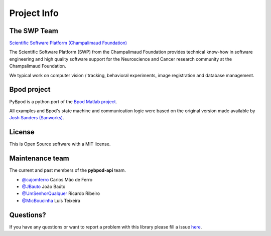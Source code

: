 .. _project-info-label:

************
Project Info
************

The SWP Team
============

.. image:: /_images/fc_logo.jpg
	:scale: 50 %

`Scientific Software Platform (Champalimaud Foundation) <http://research.fchampalimaud.org/en/research/platforms/staff/Scientific%20Software/>`_

The Scientific Software Platform (SWP) from the Champalimaud Foundation provides technical know-how in software engineering and high quality software support for the Neuroscience and Cancer research community at the Champalimaud Foundation.

We typical work on computer vision / tracking, behavioral experiments, image registration and database management.

Bpod project
============
PyBpod is a python port of the `Bpod Matlab project <https://github.com/sanworks/Bpod>`_.

All examples and Bpod's state machine and communication logic were based on the original version made available by `Josh Sanders (Sanworks) <https://github.com/sanworks>`_.

License
=======
This is Open Source software with a MIT license.

Maintenance team
================

The current and past members of the **pybpod-api** team.

* `@cajomferro <https://github.com/cajomferro/>`_ Carlos Mão de Ferro
* `@JBauto <https://github.com/JBauto>`_ João Baúto
* `@UmSenhorQualquer <https://github.com/UmSenhorQualquer/>`_ Ricardo Ribeiro
* `@MicBoucinha <https://github.com/MicBoucinha/>`_ Luís Teixeira

Questions?
==========
If you have any questions or want to report a problem with this library please fill a issue `here <https://bitbucket.org/fchampalimaud/pybpod-api/issues>`_.
